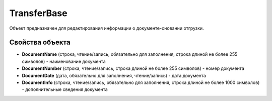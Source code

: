 TransferBase
============

Объект предназначен для редактирования информации о документе-оновании отгрузки.


Свойства объекта
----------------

- **DocumentName** (строка, чтение/запись, обязательно для заполнения, строка длиной не более 255 символов) - наименование документа

- **DocumentNumber** (строка, чтение/запись, строка длиной не более 255 символов) - номер документа

- **DocumentDate** (дата, обязательно для заполнения, чтение/запись) - дата документа

- **DocumentInfo** (строка, чтение/запись, обязательно для заполнения, строка длиной не более 1000 символов) - дополнительные сведения документа
